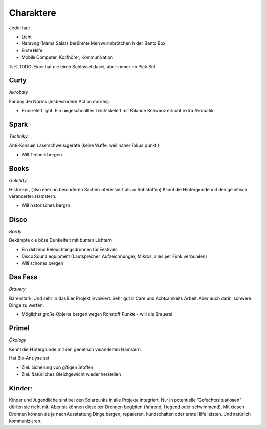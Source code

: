 Charaktere
==========

Jeder hat:

* Licht
* Nahrung (Mama Salsas berühmte Mehlwurmbrötchen in der Bento Box)
* Erste Hilfe
* Mobile Computer, Kopfhörer, Kommunikation


%% TODO: Einer hat nie einen Schlüssel dabei, aber immer ein Pick Set

Curly
-----

*Akrobaty*

Fanboy der Norms (insbesondere Action movies).

* Exoskelett light: Ein umgeschnalltes Leichtskelett mit Balance Schwanz erlaubt extra Akrobatik

Spark
-----

*Techniky*

Anti-Konsum
Laserschweissgeräte (keine Waffe, weil naher Fokus punkt!)

* Will Technik bergen

Books
-----

*Gelehrty*

Historiker, (also eher an besonderen Sachen interessiert als an Rohstoffen)
Kennt die Hintergründe mit den genetisch veränderten Hamstern.

* Will historisches bergen

Disco
-----

*Bardy*

Bekämpfe die böse Dunkelheit mit bunten Lichtern

* Ein dutzend Beleuchtungsdrohnen für Festivals
* Disco Sound equipment (Lautsprecher, Aufzeichnungen, Mikros, alles per Funk verbunden)

* Will schönes bergen

Das Fass
--------

*Brauery*

Bärenstark. Und sehr in das Bier Projekt involviert.
Sehr gut in Care und Achtsamkeits Arbeit. Aber auch darin, schwere Dinge zu werfen.

* Möglichst große Objekte bergen wegen Rohstoff Punkte - will die Brauerei

Primel
------

*Ökology*

Kennt die Hintergründe mit den genetisch veränderten Hamstern.

Hat Bio-Analyse set

* Ziel: Sicherung von giftigen Stoffen
* Ziel: Natürliches Gleichgewicht wieder herstellen

Kinder:
-------

Kinder und Jugendliche sind bei den Solarpunks in alle Projekte integriert. Nur in potentielle "Gefechtssituationen" dürfen sie nicht mit. Aber sie können diese per Drohnen begleiten (fahrend, fliegend oder schwimmend).
Mit diesen Drohnen können sie je nach Ausstattung Dinge bergen, reparieren, kundschaften oder erste Hilfe leisten.
Und natürlich kommunizieren.
